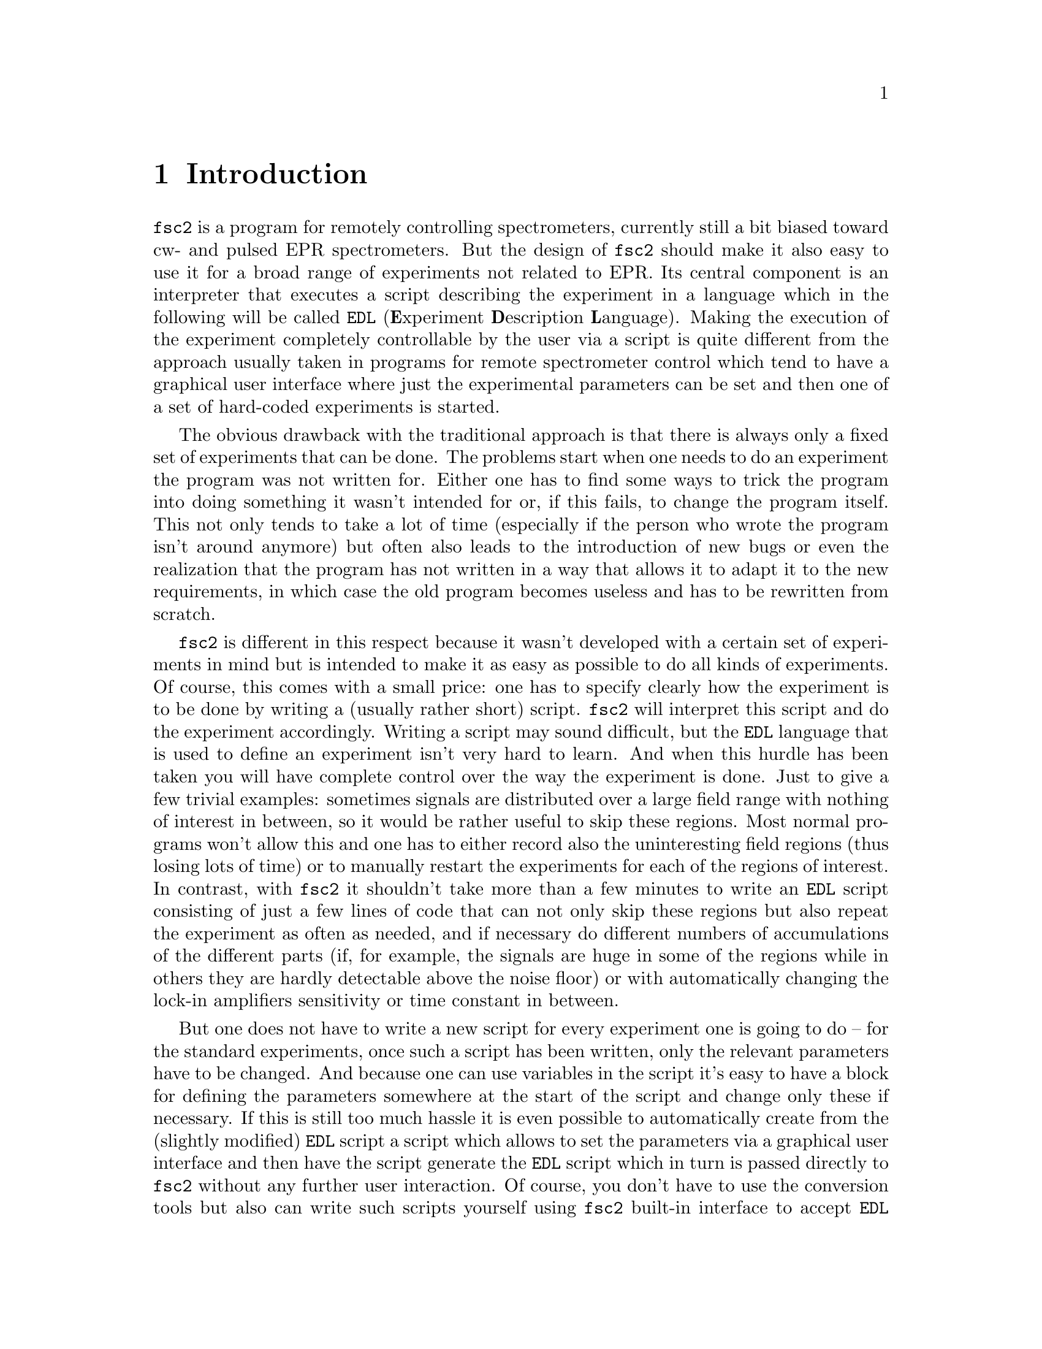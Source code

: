 @c $Id$
@c
@c Copyright (C) 1999-2003 Jens Thoms Toerring
@c
@c This file is part of fsc2.
@c
@c Fsc2 is free software; you can redistribute it and/or modify
@c it under the terms of the GNU General Public License as published by
@c the Free Software Foundation; either version 2, or (at your option)
@c any later version.
@c
@c Fsc2 is distributed in the hope that it will be useful,
@c but WITHOUT ANY WARRANTY; without even the implied warranty of
@c MERCHANTABILITY or FITNESS FOR A PARTICULAR PURPOSE.  See the
@c GNU General Public License for more details.
@c
@c You should have received a copy of the GNU General Public License
@c along with fsc2; see the file COPYING.  If not, write to
@c the Free Software Foundation, 59 Temple Place - Suite 330,
@c Boston, MA 02111-1307, USA.


@node Introduction, GUI, Top, Top
@chapter Introduction
@cindex Introduction


@code{fsc2} is a program for remotely controlling spectrometers,
currently still a bit biased toward cw- and pulsed EPR spectrometers. But
the design of @code{fsc2} should make it also easy to use it for a broad
range of experiments not related to EPR. Its central component is an
interpreter that executes a script describing the experiment in a
language which in the following will be called @code{EDL}
@cindex @code{EDL}
(@b{E}xperiment @b{D}escription @b{L}anguage). Making the execution of
the experiment completely controllable by the user via a script is quite
different from the approach usually taken in programs for remote
spectrometer control which tend to have a graphical user interface where
just the experimental parameters can be set and then one of a set of
hard-coded experiments is started.

The obvious drawback with the traditional approach is that there is
always only a fixed set of experiments that can be done. The problems
start when one needs to do an experiment the program was not written
for. Either one has to find some ways to trick the program into doing
something it wasn't intended for or, if this fails, to change the
program itself. This not only tends to take a lot of time (especially if
the person who wrote the program isn't around anymore) but often also
leads to the introduction of new bugs or even the realization that the
program has not written in a way that allows it to adapt it to the new
requirements, in which case the old program becomes useless and has to
be rewritten from scratch.

@code{fsc2} is different in this respect because it wasn't developed
with a certain set of experiments in mind but is intended to make it as
easy as possible to do all kinds of experiments. Of course, this comes
with a small price: one has to specify clearly how the experiment is to
be done by writing a (usually rather short) script. @code{fsc2} will
interpret this script and do the experiment accordingly. Writing a
script may sound difficult, but the @code{EDL} language that is used to
define an experiment isn't very hard to learn. And when this hurdle has
been taken you will have complete control over the way the experiment is
done. Just to give a few trivial examples: sometimes signals are
distributed over a large field range with nothing of interest in
between, so it would be rather useful to skip these regions. Most normal
programs won't allow this and one has to either record also the
uninteresting field regions (thus losing lots of time) or to manually
restart the experiments for each of the regions of interest. In
contrast, with @code{fsc2} it shouldn't take more than a few minutes to
write an @code{EDL} script consisting of just a few lines of code that
can not only skip these regions but also repeat the experiment as often
as needed, and if necessary do different numbers of accumulations of the
different parts (if, for example, the signals are huge in some of the
regions while in others they are hardly detectable above the noise
floor) or with automatically changing the lock-in amplifiers sensitivity
or time constant in between.

But one does not have to write a new script for every experiment one is
going to do -- for the standard experiments, once such a script has
been written, only the relevant parameters have to be changed. And
because one can use variables in the script it's easy to have a block
for defining the parameters somewhere at the start of the script and
change only these if necessary. If this is still too much hassle it is
even possible to automatically create from the (slightly modified)
@code{EDL} script a script which allows to set the parameters via a
graphical user interface and then have the script generate the
@code{EDL} script which in turn is passed directly to @code{fsc2}
without any further user interaction. Of course, you don't have to use
the conversion tools but also can write such scripts yourself using
@code{fsc2} built-in interface to accept @code{EDL} scripts from
external sources. Once such a script has been created the users don't
even have to learn how to write @code{EDL} scripts and have all the
convenience of the traditional type of programs without sacrificing the
flexibility of @code{fsc2}.

Another common problem with the traditional type of programs is the use
of different devices or the integration of new ones. Usually, a fixed
set of devices is hard-coded into the program and changing just one
device requires a major rewrite. In contrast, @code{fsc2} has a strictly
modular approach to the handling of devices. For each device a separate
module exists that only gets loaded if it is listed explicitely in the
@code{EDL} script. Thus changing the experiment to work with e.g.@: a
different lock-in amplifier or digitizer usually does not require more
than changing one line of the @code{EDL} script (at least as long as
the devices aren't too different in their capabilities). Moreover, this
is also a major advantage when a new device has to be integrated.
Instead of changing the whole program that controls the experiment only
a module for the new device has to be written. Writing such a module
does not even require a thorough understanding of the way @code{fsc2}
works but only some knowledge about a few conventions (which are
explained in detail in one of the later parts of this manual). This also
allows the module to be tested independently of the main program and
there is no danger of introducing new bugs into @code{fsc2} itself.

The advantages of the approach taken in @code{fsc2} have made it
possible to use it successfully to control spectrometers in S-, X- and
W-band and at 360 GHz, using completely different hardware, and for
all kinds of experiments, ranging from cw-EPR, ENDOR, EPR on transient
signals to experiments with pulsed microwave excitation and phase
cycling.

The manual is organized along the following lines: the next chapter
(@pxref{GUI}) explains in detail the graphical user interface used for
starting an @code{EDL} script and displaying the measured data. The
following chapter (@pxref{Web Server}) explains how to monitor
@code{fsc2}'s progress via the internet, using a browser. Then follows a
chapter (@pxref{EDL}) that explains all about the @code{EDL}
language. To give you an expression how easy writing an @code{EDL}
script is you may have a look at the first example (@pxref{Basics})
which discusses a script for doing a simple cw-detected EPR experiment.

The next chapter (@pxref{Built-in Functions}) lists all functions that
are already built into @code{fsc2}. These include functions for
displaying data, storing the measured data in one or more files,
functions to extend the graphical user interface used during the
experiment and, finally, mathematical and other useful utility
functions. The following chapter (@pxref{Device Functions}) discusses
the functions that can be used to deal with the devices for which
modules are already exist (at the time of writing this there are 29
different modules to choose from).

Experiments with pulsed microwave or RF excitation play an ever
increasing role in modern EPR and @code{fsc2} has an extensive set
of commands and functions for dealing with pulses and pulse generators.
These are explained in the chapter following the functions for other
devices (@pxref{Using Pulsers}).

The next chapter (@pxref{Command Line Options}) lists all the command
line options that can be passed to @code{fsc2} and the following chapter
(@pxref{GUI-fying}) explains in detail how to convert an @code{EDL} into
a script with a graphical user interface for editing the relevant
parameters. The remaining chapters (@pxref{Cloning Devices},
@pxref{Internals}, @pxref{Modules}) explain in detail everything there
is to know about writing new modules, including a short overview about
how @code{fsc2} works internally, which may also be helpful when writing
a new module.
